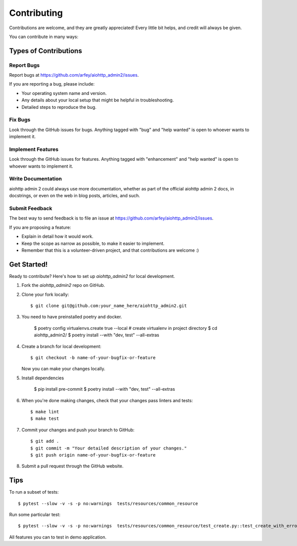 .. highlight:: shell

============
Contributing
============

Contributions are welcome, and they are greatly appreciated! Every little bit
helps, and credit will always be given.

You can contribute in many ways:

Types of Contributions
----------------------

Report Bugs
~~~~~~~~~~~

Report bugs at https://github.com/arfey/aiohttp_admin2/issues.

If you are reporting a bug, please include:

* Your operating system name and version.
* Any details about your local setup that might be helpful in troubleshooting.
* Detailed steps to reproduce the bug.

Fix Bugs
~~~~~~~~

Look through the GitHub issues for bugs. Anything tagged with "bug" and "help
wanted" is open to whoever wants to implement it.

Implement Features
~~~~~~~~~~~~~~~~~~

Look through the GitHub issues for features. Anything tagged with "enhancement"
and "help wanted" is open to whoever wants to implement it.

Write Documentation
~~~~~~~~~~~~~~~~~~~

aiohttp admin 2 could always use more documentation, whether as part of the
official aiohttp admin 2 docs, in docstrings, or even on the web in blog posts,
articles, and such.

Submit Feedback
~~~~~~~~~~~~~~~

The best way to send feedback is to file an issue at https://github.com/arfey/aiohttp_admin2/issues.

If you are proposing a feature:

* Explain in detail how it would work.
* Keep the scope as narrow as possible, to make it easier to implement.
* Remember that this is a volunteer-driven project, and that contributions
  are welcome :)

Get Started!
------------

Ready to contribute? Here's how to set up `aiohttp_admin2` for local development.

1. Fork the `aiohttp_admin2` repo on GitHub.
2. Clone your fork locally::

    $ git clone git@github.com:your_name_here/aiohttp_admin2.git

3. You need to have preinstalled poetry and docker.

    $ poetry config virtualenvs.create true --local # create virtualenv in project directory
    $ cd aiohttp_admin2/
    $ poetry install --with "dev, test" --all-extras

4. Create a branch for local development::

    $ git checkout -b name-of-your-bugfix-or-feature

   Now you can make your changes locally.

5. Install dependencies

    $ pip install pre-commit
    $ poetry install --with "dev, test" --all-extras

6. When you're done making changes, check that your changes pass linters and
   tests::

    $ make lint
    $ make test

7. Commit your changes and push your branch to GitHub::

    $ git add .
    $ git commit -m "Your detailed description of your changes."
    $ git push origin name-of-your-bugfix-or-feature

8. Submit a pull request through the GitHub website.

Tips
----

To run a subset of tests::


    $ pytest --slow -v -s -p no:warnings  tests/resources/common_resource


Run some particular test::


    $ pytest --slow -v -s -p no:warnings  tests/resources/common_resource/test_create.py::test_create_with_error


All features you can to test in demo application.
